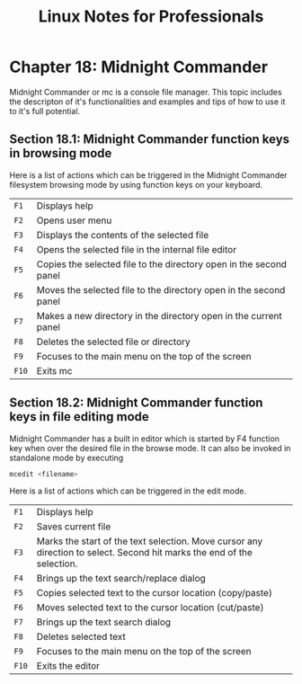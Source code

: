 #+STARTUP: showeverything
#+title: Linux Notes for Professionals

* Chapter 18: Midnight Commander

  Midnight Commander or mc is a console file manager. This topic includes the
  descripton of it's functionalities and examples and tips of how to use it to
  it's full potential.

** Section 18.1: Midnight Commander function keys in browsing mode

   Here is a list of actions which can be triggered in the Midnight Commander
   filesystem browsing mode by using function keys on your keyboard.

 | ~F1~  | Displays help                                                      |
 | ~F2~  | Opens user menu                                                    |
 | ~F3~  | Displays the contents of the selected file                         |
 | ~F4~  | Opens the selected file in the internal file editor                |
 | ~F5~  | Copies the selected file to the directory open in the second panel |
 | ~F6~  | Moves the selected file to the directory open in the second panel  |
 | ~F7~  | Makes a new directory in the directory open in the current panel   |
 | ~F8~  | Deletes the selected file or directory                             |
 | ~F9~  | Focuses to the main menu on the top of the screen                  |
 | ~F10~ | Exits mc                                                           |

** Section 18.2: Midnight Commander function keys in file editing mode

   Midnight Commander has a built in editor which is started by F4 function key
   when over the desired file in the browse mode. It can also be invoked in
   standalone mode by executing

#+begin_src bash
  mcedit <filename>
#+end_src

   Here is a list of actions which can be triggered in the edit mode.

| ~F1~  | Displays help                                                                                                          |
| ~F2~  | Saves current file                                                                                                     |
| ~F3~  | Marks the start of the text selection. Move cursor any direction to select. Second hit marks the end of the selection. |
| ~F4~  | Brings up the text search/replace dialog                                                                               |
| ~F5~  | Copies selected text to the cursor location (copy/paste)                                                               |
| ~F6~  | Moves selected text to the cursor location (cut/paste)                                                                 |
| ~F7~  | Brings up the text search dialog                                                                                       |
| ~F8~  | Deletes selected text                                                                                                  |
| ~F9~  | Focuses to the main menu on the top of the screen                                                                      |
| ~F10~ | Exits the editor                                                                                                       |
